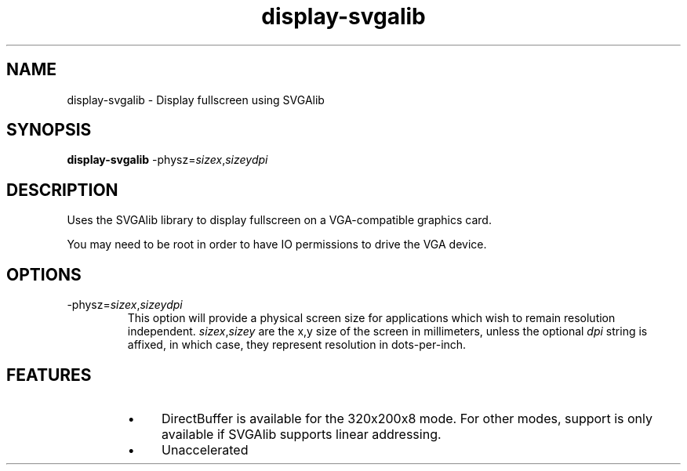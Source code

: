 .TH "display-svgalib" 7 GGI
.SH NAME
display-svgalib \- Display fullscreen using SVGAlib
.SH SYNOPSIS
 \fBdisplay-svgalib\fR -physz=\fIsizex\fR,\fIsizey\fR\fIdpi\fR 
.SH DESCRIPTION
Uses the SVGAlib library to display fullscreen on a VGA-compatible graphics card.

You may need to be root in order to have IO permissions to drive the VGA device.
.SH OPTIONS
.TP
-physz=\fIsizex\fR,\fIsizey\fR\fIdpi\fR
This option will provide a physical screen size for applications which  wish to remain resolution independent.    \fIsizex\fR,\fIsizey\fR are the x,y  size of the screen in millimeters, unless the optional \fIdpi\fR  string is affixed, in which case, they represent resolution in dots-per-inch.
.PP
.SH FEATURES
.RS
.IP \(bu 4
DirectBuffer is available for the 320x200x8 mode. For other modes, support is only available if SVGAlib supports linear addressing.
.IP \(bu 4
Unaccelerated
.RE


